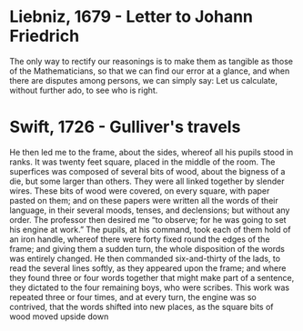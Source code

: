 
* Liebniz, 1679 - Letter to Johann Friedrich

The only way to rectify our reasonings is to make them as tangible as those of the Mathematicians, so that we can find our error at a glance, and when there are disputes among persons, we can simply say: Let us calculate, without further ado, to see who is right.

* Swift, 1726 - Gulliver's travels

He then led me to the frame, about the sides, whereof all his pupils stood in ranks. It was twenty feet square, placed in the middle of the room. The superfices was composed of several bits of wood, about the bigness of a die, but some larger than others. They were all linked together by slender wires. These bits of wood were covered, on every square, with paper pasted on them; and on these papers were written all the words of their language, in their several moods, tenses, and declensions; but without any order. The professor then desired me “to observe; for he was going to set his engine at work.” The pupils, at his command, took each of them hold of an iron handle, whereof there were forty fixed round the edges of the frame; and giving them a sudden turn, the whole disposition of the words was entirely changed. He then commanded six-and-thirty of the lads, to read the several lines softly, as they appeared upon the frame; and where they found three or four words together that might make part of a sentence, they dictated to the four remaining boys, who were scribes. This work was repeated three or four times, and at every turn, the engine was so contrived, that the words shifted into new places, as the square bits of wood moved upside down
